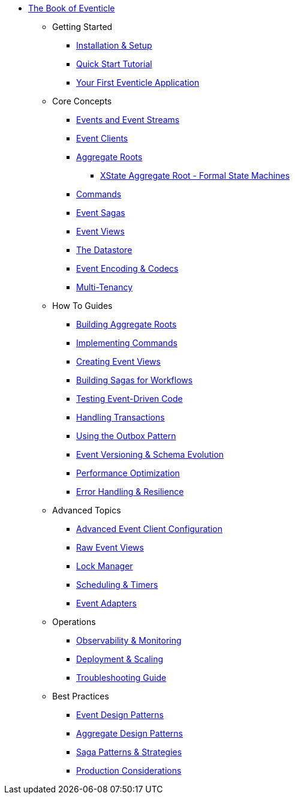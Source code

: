 * xref:ROOT:index.adoc[The Book of Eventicle]
** Getting Started
*** xref:installation.adoc[Installation & Setup]
*** xref:quickstart.adoc[Quick Start Tutorial]
*** xref:first-application.adoc[Your First Eventicle Application]
** Core Concepts
*** xref:events-and-streams.adoc[Events and Event Streams]
*** xref:event-clients.adoc[Event Clients]
*** xref:aggregate-roots.adoc[Aggregate Roots]
**** xref:aggregate-root-xstate.adoc[XState Aggregate Root - Formal State Machines]
*** xref:commands.adoc[Commands]
*** xref:sagas.adoc[Event Sagas]
*** xref:query.adoc[Event Views]
*** xref:datastore.adoc[The Datastore]
*** xref:event-encoding.adoc[Event Encoding & Codecs]
*** xref:multi-tenancy.adoc[Multi-Tenancy]
** How To Guides
*** xref:building-aggregates.adoc[Building Aggregate Roots]
*** xref:implementing-commands.adoc[Implementing Commands]
*** xref:creating-views.adoc[Creating Event Views]
*** xref:building-sagas.adoc[Building Sagas for Workflows]
*** xref:testing.adoc[Testing Event-Driven Code]
*** xref:handling-transactions.adoc[Handling Transactions]
*** xref:outbox-pattern.adoc[Using the Outbox Pattern]
*** xref:event-versioning.adoc[Event Versioning & Schema Evolution]
*** xref:performance-optimization.adoc[Performance Optimization]
*** xref:error-handling.adoc[Error Handling & Resilience]
** Advanced Topics
*** xref:advanced-event-client.adoc[Advanced Event Client Configuration]
*** xref:raw-event-view.adoc[Raw Event Views]
*** xref:lockmanager.adoc[Lock Manager]
*** xref:scheduler.adoc[Scheduling & Timers]
*** xref:event-adapters.adoc[Event Adapters]
** Operations
*** xref:observability.adoc[Observability & Monitoring]
*** xref:deployment.adoc[Deployment & Scaling]
*** xref:troubleshooting.adoc[Troubleshooting Guide]
** Best Practices
*** xref:event-design.adoc[Event Design Patterns]
*** xref:aggregate-design.adoc[Aggregate Design Patterns]
*** xref:saga-patterns.adoc[Saga Patterns & Strategies]
*** xref:production-considerations.adoc[Production Considerations]

